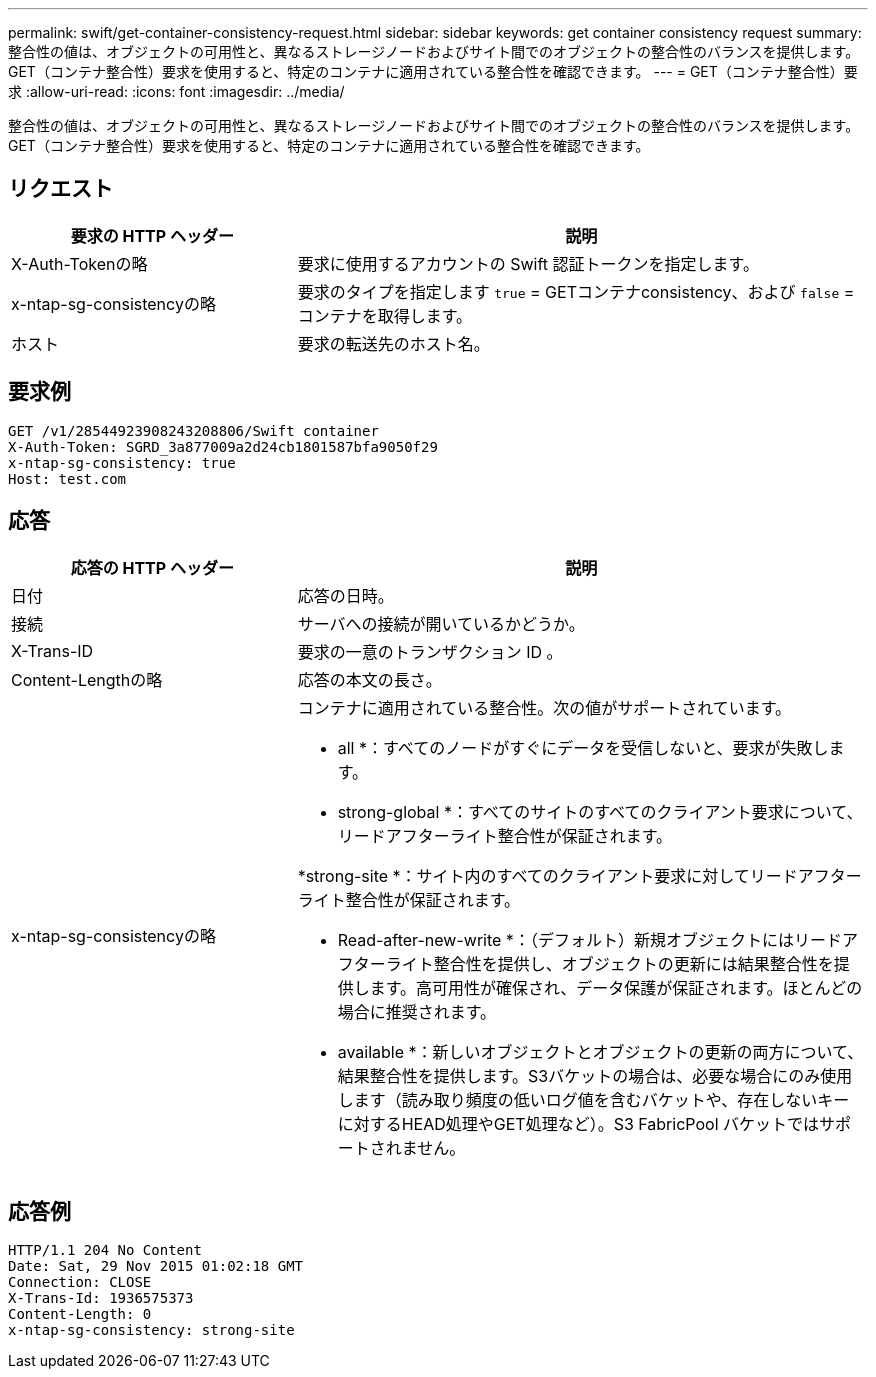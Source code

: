 ---
permalink: swift/get-container-consistency-request.html 
sidebar: sidebar 
keywords: get container consistency request 
summary: 整合性の値は、オブジェクトの可用性と、異なるストレージノードおよびサイト間でのオブジェクトの整合性のバランスを提供します。GET（コンテナ整合性）要求を使用すると、特定のコンテナに適用されている整合性を確認できます。 
---
= GET（コンテナ整合性）要求
:allow-uri-read: 
:icons: font
:imagesdir: ../media/


[role="lead"]
整合性の値は、オブジェクトの可用性と、異なるストレージノードおよびサイト間でのオブジェクトの整合性のバランスを提供します。GET（コンテナ整合性）要求を使用すると、特定のコンテナに適用されている整合性を確認できます。



== リクエスト

[cols="2a,4a"]
|===
| 要求の HTTP ヘッダー | 説明 


| X-Auth-Tokenの略  a| 
要求に使用するアカウントの Swift 認証トークンを指定します。



| x-ntap-sg-consistencyの略  a| 
要求のタイプを指定します `true` = GETコンテナconsistency、および `false` =コンテナを取得します。



| ホスト  a| 
要求の転送先のホスト名。

|===


== 要求例

[listing]
----
GET /v1/28544923908243208806/Swift container
X-Auth-Token: SGRD_3a877009a2d24cb1801587bfa9050f29
x-ntap-sg-consistency: true
Host: test.com
----


== 応答

[cols="2a,4a"]
|===
| 応答の HTTP ヘッダー | 説明 


| 日付  a| 
応答の日時。



| 接続  a| 
サーバへの接続が開いているかどうか。



| X-Trans-ID  a| 
要求の一意のトランザクション ID 。



| Content-Lengthの略  a| 
応答の本文の長さ。



| x-ntap-sg-consistencyの略  a| 
コンテナに適用されている整合性。次の値がサポートされています。

* all *：すべてのノードがすぐにデータを受信しないと、要求が失敗します。

* strong-global *：すべてのサイトのすべてのクライアント要求について、リードアフターライト整合性が保証されます。

*strong-site *：サイト内のすべてのクライアント要求に対してリードアフターライト整合性が保証されます。

* Read-after-new-write *：（デフォルト）新規オブジェクトにはリードアフターライト整合性を提供し、オブジェクトの更新には結果整合性を提供します。高可用性が確保され、データ保護が保証されます。ほとんどの場合に推奨されます。

* available *：新しいオブジェクトとオブジェクトの更新の両方について、結果整合性を提供します。S3バケットの場合は、必要な場合にのみ使用します（読み取り頻度の低いログ値を含むバケットや、存在しないキーに対するHEAD処理やGET処理など）。S3 FabricPool バケットではサポートされません。

|===


== 応答例

[listing]
----
HTTP/1.1 204 No Content
Date: Sat, 29 Nov 2015 01:02:18 GMT
Connection: CLOSE
X-Trans-Id: 1936575373
Content-Length: 0
x-ntap-sg-consistency: strong-site
----